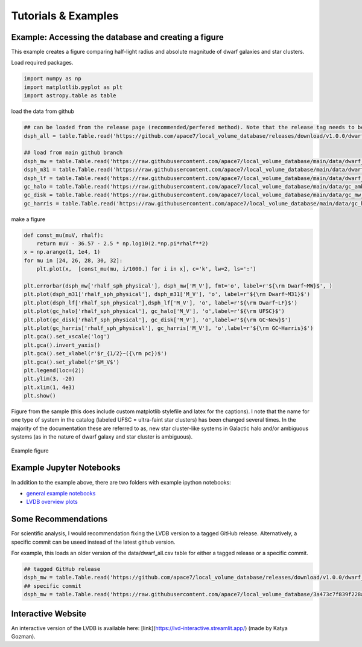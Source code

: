 Tutorials \& Examples
=====================

Example: Accessing the database and creating a figure 
---------------------------------------------

This example creates a figure comparing half-light radius and absolute magnitude of dwarf galaxies and star clusters. 

Load required packages.

.. code-block:: python

    import numpy as np
    import matplotlib.pyplot as plt
    import astropy.table as table

load the data from github

.. code-block:: python

    ## can be loaded from the release page (recommended/perfered method). Note that the release tag needs to be selected.
    dsph_all = table.Table.read('https://github.com/apace7/local_volume_database/releases/download/v1.0.0/dwarf_all.csv')

    ## load from main github branch
    dsph_mw = table.Table.read('https://raw.githubusercontent.com/apace7/local_volume_database/main/data/dwarf_mw.csv')
    dsph_m31 = table.Table.read('https://raw.githubusercontent.com/apace7/local_volume_database/main/data/dwarf_m31.csv')
    dsph_lf = table.Table.read('https://raw.githubusercontent.com/apace7/local_volume_database/main/data/dwarf_local_field.csv')
    gc_halo = table.Table.read('https://raw.githubusercontent.com/apace7/local_volume_database/main/data/gc_ambiguous.csv')
    gc_disk = table.Table.read('https://raw.githubusercontent.com/apace7/local_volume_database/main/data/gc_mw_new.csv')
    gc_harris = table.Table.read('https://raw.githubusercontent.com/apace7/local_volume_database/main/data/gc_harris.csv')

make a figure

.. code-block:: python

    def const_mu(muV, rhalf):
        return muV - 36.57 - 2.5 * np.log10(2.*np.pi*rhalf**2)
    x = np.arange(1, 1e4, 1)
    for mu in [24, 26, 28, 30, 32]:
        plt.plot(x,  [const_mu(mu, i/1000.) for i in x], c='k', lw=2, ls=':')

    plt.errorbar(dsph_mw['rhalf_sph_physical'], dsph_mw['M_V'], fmt='o', label=r'${\rm Dwarf~MW}$', )
    plt.plot(dsph_m31['rhalf_sph_physical'], dsph_m31['M_V'], 'o', label=r'${\rm Dwarf~M31}$')
    plt.plot(dsph_lf['rhalf_sph_physical'],dsph_lf['M_V'], 'o', label=r'${\rm Dwarf~LF}$')
    plt.plot(gc_halo['rhalf_sph_physical'], gc_halo['M_V'], 'o',label=r'${\rm UFSC}$')
    plt.plot(gc_disk['rhalf_sph_physical'], gc_disk['M_V'], 'o',label=r'${\rm GC~New}$')
    plt.plot(gc_harris['rhalf_sph_physical'], gc_harris['M_V'], 'o',label=r'${\rm GC~Harris}$')
    plt.gca().set_xscale('log')
    plt.gca().invert_yaxis()
    plt.gca().set_xlabel(r'$r_{1/2}~({\rm pc})$')
    plt.gca().set_ylabel(r'$M_V$')
    plt.legend(loc=(2))
    plt.ylim(3, -20)
    plt.xlim(1, 4e3)
    plt.show()

Figure from the sample (this does include custom matplotlib stylefile and latex for the captions).
I note that the name for one type of system in the catalog (labeled UFSC = ultra-faint star clusters) has been changed several times. In the majority of the documentation these are referred to as, new star cluster-like systems in Galactic halo and/or ambiguous systems (as in the nature of dwarf galaxy and star cluster is ambiguous).

.. figure:: /figures/example_rhalf_MV.png
   :width: 60%
   :align: center
   :alt: Example

   Example figure

Example Jupyter Notebooks
---------------------------------------------

In addition to the example above, there are two folders with example ipython notebooks:

* `general example notebooks <https://github.com/apace7/local_volume_database/blob/main/example_notebooks/>`_ 
* `LVDB overview plots  <https://github.com/apace7/local_volume_database/tree/main/paper_examples>`_


Some Recommendations 
---------------------------------------------

For scientific analysis, I would recommendation fixing the LVDB version to a tagged GitHub release.
Alternatively, a specific commit can be useed instead of the latest github version.  

For example, this loads an older version of the data/dwarf_all.csv table for either a tagged release or a specific commit.

.. code-block:: python

    ## tagged GitHub release
    dsph_mw = table.Table.read('https://github.com/apace7/local_volume_database/releases/download/v1.0.0/dwarf_all.csv')
    ## specific commit
    dsph_mw = table.Table.read('https://raw.githubusercontent.com/apace7/local_volume_database/3a473c7f839f228a5702fa0293cebfea5fe3bcb6/data/dwarf_all.csv')

Interactive Website
---------------------------------------------

An interactive version of the LVDB is available here: [link](https://lvd-interactive.streamlit.app/) (made by Katya Gozman).
